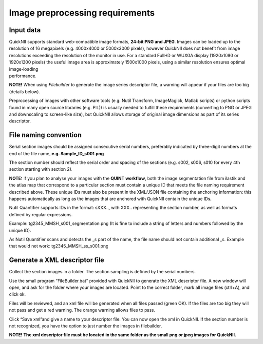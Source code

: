 **Image preprocessing requirements**
-------------------------------------
**Input data**
~~~~~~~~~~~~~~~~~~
| QuickNII supports standard web-compatible image formats, **24-bit PNG
  and JPEG**. Images can be loaded up to the resolution of 16 megapixels
  (e.g. 4000x4000 or 5000x3000 pixels), however QuickNII does not
  benefit from image resolutions exceeding the resolution of the monitor
  in use. For a standard FullHD or WUXGA display (1920x1080 or 1920x1200
  pixels) the useful image area is approximately 1500x1000 pixels, using
  a similar resolution ensures optimal image-loading
| performance.

**NOTE!** When using *Filebuilder* to generate the image series
descriptor file, a warning will appear if your files are too big
(details below).

Preprocessing of images with other software tools (e.g. Nutil Transform,
ImageMagick, Matlab scripts) or python scripts found in many open source
libraries (e.g. PIL)) is usually needed to fulfill these requirements
(converting to PNG or JPEG and downscaling to screen-like size), but
QuickNII allows storage of original image dimensions as part of its
series descriptor.

**File naming convention**
~~~~~~~~~~~~~~~~~~~~~~~~~~~~~~
Serial section images should be assigned consecutive serial numbers,
preferably indicated by three-digit numbers at the end of the file
name\ **, e.g. Sample_ID_s001.png**

The section number should reflect the serial order and spacing of the
sections (e.g. s002, s006, s010 for every 4th section starting with
section 2).

**NOTE:** if you plan to analyse your images with the **QUINT
workflow**, both the image segmentation file from ilastik and the atlas
map that correspond to a particular section must contain a unique ID
that meets the file naming requirement described above. These unique IDs
must also be present in the XML/JSON file containing the anchoring
information: this happens automatically as long as the images that are
anchored with QuickNII contain the unique IDs.

Nutil Quantifier supports IDs in the format: sXXX.., with XXX..
representing the section number, as well as formats defined by regular
expressions.

Example: tg2345_MMSH_s001_segmentation.png (It is fine to include a
string of letters and numbers followed by the unique ID).

As Nutil Quantifier scans and detects the \_s part of the name, the file
name should not contain additional \_s. 
Example that would not work:
tg2345_MMSH_ss_s001.png

**Generate a XML descriptor file**
~~~~~~~~~~~~~~~~~~~~~~~~~~~~~~~~~~~~~~

Collect the section images in a folder. The section sampling is defined by the serial numbers.

Use the small program “FileBuilder.bat” provided with QuickNII to
generate the XML descriptor file. A new window will open, and ask for the folder where your
images are located. Point to the correct folder, mark all image files (ctrl+A), and click ok.

.. image:: 6bef45ee36424df69f030c687f030605/media/image3.png
   :width: 2.88889in
   :height: 2.01888in

.. image:: 6bef45ee36424df69f030c687f030605/media/image4.png
   :width: 6.29306in
   :height: 0.57028in

Files will be reviewed, and an xml file will be generated when all
files passed (green OK). If the files are too big they will not pass and get a red warning. The
orange warning allows files to pass.

Click “Save xml”and give a name to your descriptor file. You can now
open the xml in QuickNII. If the section number is not recognized, you have the option to just
number the images in filebuilder.

**NOTE! The xml descriptor file must be located in the same folder as
the small png or jpeg images for QuickNII.**




